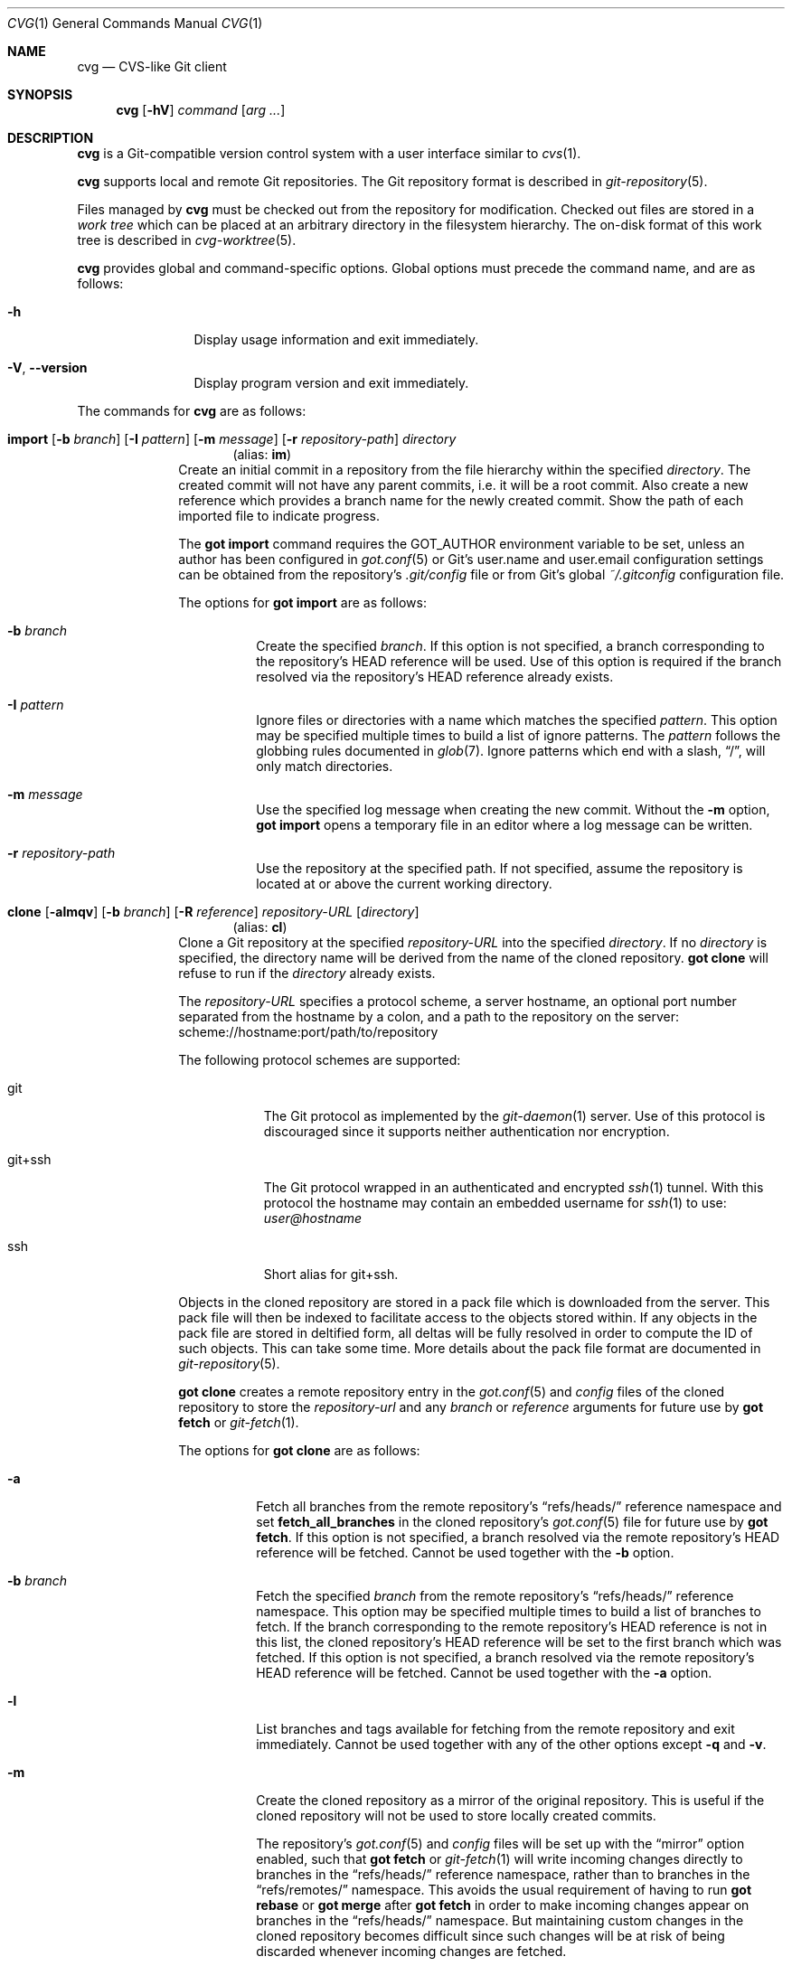 .\"
.\" Copyright (c) 2017 Martin Pieuchot
.\" Copyright (c) 2018, 2019, 2020 Stefan Sperling
.\"
.\" Permission to use, copy, modify, and distribute this software for any
.\" purpose with or without fee is hereby granted, provided that the above
.\" copyright notice and this permission notice appear in all copies.
.\"
.\" THE SOFTWARE IS PROVIDED "AS IS" AND THE AUTHOR DISCLAIMS ALL WARRANTIES
.\" WITH REGARD TO THIS SOFTWARE INCLUDING ALL IMPLIED WARRANTIES OF
.\" MERCHANTABILITY AND FITNESS. IN NO EVENT SHALL THE AUTHOR BE LIABLE FOR
.\" ANY SPECIAL, DIRECT, INDIRECT, OR CONSEQUENTIAL DAMAGES OR ANY DAMAGES
.\" WHATSOEVER RESULTING FROM LOSS OF USE, DATA OR PROFITS, WHETHER IN AN
.\" ACTION OF CONTRACT, NEGLIGENCE OR OTHER TORTIOUS ACTION, ARISING OUT OF
.\" OR IN CONNECTION WITH THE USE OR PERFORMANCE OF THIS SOFTWARE.
.\"
.Dd $Mdocdate$
.Dt CVG 1
.Os
.Sh NAME
.Nm cvg
.Nd CVS-like Git client
.Sh SYNOPSIS
.Nm
.Op Fl hV
.Ar command
.Op Ar arg ...
.Sh DESCRIPTION
.Nm
is a Git-compatible version control system with a user interface
similar to
.Xr cvs 1 .
.Pp
.Nm
supports local and remote Git repositories.
The Git repository format is described in
.Xr git-repository 5 .
.Pp
Files managed by
.Nm
must be checked out from the repository for modification.
Checked out files are stored in a
.Em work tree
which can be placed at an arbitrary directory in the filesystem hierarchy.
The on-disk format of this work tree is described in
.Xr cvg-worktree 5 .
.Pp
.Nm
provides global and command-specific options.
Global options must precede the command name, and are as follows:
.Bl -tag -width tenletters
.It Fl h
Display usage information and exit immediately.
.It Fl V , -version
Display program version and exit immediately.
.El
.Pp
The commands for
.Nm
are as follows:
.Bl -tag -width checkout
.Tg im
.It Xo
.Cm import
.Op Fl b Ar branch
.Op Fl I Ar pattern
.Op Fl m Ar message
.Op Fl r Ar repository-path
.Ar directory
.Xc
.Dl Pq alias: Cm im
Create an initial commit in a repository from the file hierarchy
within the specified
.Ar directory .
The created commit will not have any parent commits, i.e. it will be a
root commit.
Also create a new reference which provides a branch name for the newly
created commit.
Show the path of each imported file to indicate progress.
.Pp
The
.Cm got import
command requires the
.Ev GOT_AUTHOR
environment variable to be set,
unless an author has been configured in
.Xr got.conf 5
or Git's
.Dv user.name
and
.Dv user.email
configuration settings can be obtained from the repository's
.Pa .git/config
file or from Git's global
.Pa ~/.gitconfig
configuration file.
.Pp
The options for
.Cm got import
are as follows:
.Bl -tag -width Ds
.It Fl b Ar branch
Create the specified
.Ar branch .
If this option is not specified, a branch corresponding to the repository's
HEAD reference will be used.
Use of this option is required if the branch resolved via the repository's
HEAD reference already exists.
.It Fl I Ar pattern
Ignore files or directories with a name which matches the specified
.Ar pattern .
This option may be specified multiple times to build a list of ignore patterns.
The
.Ar pattern
follows the globbing rules documented in
.Xr glob 7 .
Ignore patterns which end with a slash,
.Dq / ,
will only match directories.
.It Fl m Ar message
Use the specified log message when creating the new commit.
Without the
.Fl m
option,
.Cm got import
opens a temporary file in an editor where a log message can be written.
.It Fl r Ar repository-path
Use the repository at the specified path.
If not specified, assume the repository is located at or above the current
working directory.
.El
.Tg cl
.It Xo
.Cm clone
.Op Fl almqv
.Op Fl b Ar branch
.Op Fl R Ar reference
.Ar repository-URL
.Op Ar directory
.Xc
.Dl Pq alias: Cm cl
Clone a Git repository at the specified
.Ar repository-URL
into the specified
.Ar directory .
If no
.Ar directory
is specified, the directory name will be derived from the name of the
cloned repository.
.Cm got clone
will refuse to run if the
.Ar directory
already exists.
.Pp
The
.Ar repository-URL
specifies a protocol scheme, a server hostname, an optional port number
separated from the hostname by a colon, and a path to the repository on
the server:
.Lk scheme://hostname:port/path/to/repository
.Pp
The following protocol schemes are supported:
.Bl -tag -width git+ssh
.It git
The Git protocol as implemented by the
.Xr git-daemon 1
server.
Use of this protocol is discouraged since it supports neither authentication
nor encryption.
.It git+ssh
The Git protocol wrapped in an authenticated and encrypted
.Xr ssh 1
tunnel.
With this protocol the hostname may contain an embedded username for
.Xr ssh 1
to use:
.Mt user@hostname
.It ssh
Short alias for git+ssh.
.El
.Pp
Objects in the cloned repository are stored in a pack file which is downloaded
from the server.
This pack file will then be indexed to facilitate access to the objects stored
within.
If any objects in the pack file are stored in deltified form, all deltas will
be fully resolved in order to compute the ID of such objects.
This can take some time.
More details about the pack file format are documented in
.Xr git-repository 5 .
.Pp
.Cm got clone
creates a remote repository entry in the
.Xr got.conf 5
and
.Pa config
files of the cloned repository to store the
.Ar repository-url
and any
.Ar branch
or
.Ar reference
arguments for future use by
.Cm got fetch
or
.Xr git-fetch 1 .
.Pp
The options for
.Cm got clone
are as follows:
.Bl -tag -width Ds
.It Fl a
Fetch all branches from the remote repository's
.Dq refs/heads/
reference namespace and set
.Cm fetch_all_branches
in the cloned repository's
.Xr got.conf 5
file for future use by
.Cm got fetch .
If this option is not specified, a branch resolved via the remote
repository's HEAD reference will be fetched.
Cannot be used together with the
.Fl b
option.
.It Fl b Ar branch
Fetch the specified
.Ar branch
from the remote repository's
.Dq refs/heads/
reference namespace.
This option may be specified multiple times to build a list of branches
to fetch.
If the branch corresponding to the remote repository's HEAD reference is not
in this list, the cloned repository's HEAD reference will be set to the first
branch which was fetched.
If this option is not specified, a branch resolved via the remote
repository's HEAD reference will be fetched.
Cannot be used together with the
.Fl a
option.
.It Fl l
List branches and tags available for fetching from the remote repository
and exit immediately.
Cannot be used together with any of the other options except
.Fl q
and
.Fl v .
.It Fl m
Create the cloned repository as a mirror of the original repository.
This is useful if the cloned repository will not be used to store
locally created commits.
.Pp
The repository's
.Xr got.conf 5
and
.Pa config
files will be set up with the
.Dq mirror
option enabled, such that
.Cm got fetch
or
.Xr git-fetch 1
will write incoming changes directly to branches in the
.Dq refs/heads/
reference namespace, rather than to branches in the
.Dq refs/remotes/
namespace.
This avoids the usual requirement of having to run
.Cm got rebase
or
.Cm got merge
after
.Cm got fetch
in order to make incoming changes appear on branches in the
.Dq refs/heads/
namespace.
But maintaining custom changes in the cloned repository becomes difficult
since such changes will be at risk of being discarded whenever incoming
changes are fetched.
.It Fl q
Suppress progress reporting output.
The same option will be passed to
.Xr ssh 1
if applicable.
.It Fl R Ar reference
In addition to the branches and tags that will be fetched, fetch an arbitrary
.Ar reference
from the remote repository's
.Dq refs/
namespace.
This option may be specified multiple times to build a list of additional
references to fetch.
The specified
.Ar reference
may either be a path to a specific reference, or a reference namespace
which will cause all references in this namespace to be fetched.
.Pp
Each reference will be mapped into the cloned repository's
.Dq refs/remotes/
namespace, unless the
.Fl m
option is used to mirror references directly into the cloned repository's
.Dq refs/
namespace.
.Pp
.Cm got clone
will refuse to fetch references from the remote repository's
.Dq refs/remotes/
or
.Dq refs/got/
namespace.
.It Fl v
Verbose mode.
Causes
.Cm got clone
to print debugging messages to standard error output.
This option will be passed to
.Xr ssh 1
if applicable.
Multiple -v options increase the verbosity.
The maximum is 3.
.El
.Tg co
.It Xo
.Cm checkout
.Op Fl Eq
.Op Fl b Ar branch
.Op Fl c Ar commit
.Op Fl p Ar path-prefix
.Ar repository-path
.Op Ar work-tree-path
.Xc
.Dl Pq alias: Cm co
Copy files from a repository into a new work tree.
Show the status of each affected file, using the following status codes:
.Bl -column YXZ description
.It A Ta new file was added
.It E Ta file already exists in work tree's meta-data
.El
.Pp
If the
.Ar work tree path
is not specified, either use the last component of
.Ar repository path ,
or if a
.Ar path prefix
was specified use the last component of
.Ar path prefix .
.Pp
The options for
.Cm got checkout
are as follows:
.Bl -tag -width Ds
.It Fl b Ar branch
Check out files from a commit on the specified
.Ar branch .
If this option is not specified, a branch resolved via the repository's HEAD
reference will be used.
.It Fl c Ar commit
Check out files from the specified
.Ar commit
on the selected branch.
The expected argument is a commit ID SHA1 hash or an existing reference
or tag name which will be resolved to a commit ID.
An abbreviated hash argument will be expanded to a full SHA1 hash
automatically, provided the abbreviation is unique.
If this option is not specified, the most recent commit on the selected
branch will be used.
.Pp
If the specified
.Ar commit
is not contained in the selected branch, a different branch which contains
this commit must be specified with the
.Fl b
option.
If no such branch is known, a new branch must be created for this
commit with
.Cm got branch
before
.Cm got checkout
can be used.
Checking out work trees with an unknown branch is intentionally not supported.
.It Fl E
Proceed with the checkout operation even if the directory at
.Ar work-tree-path
is not empty.
Existing files will be left intact.
.It Fl p Ar path-prefix
Restrict the work tree to a subset of the repository's tree hierarchy.
Only files beneath the specified
.Ar path-prefix
will be checked out.
.It Fl q
Silence progress output.
.El
.Tg up
.It Xo
.Cm update
.Op Fl q
.Op Fl b Ar branch
.Op Fl c Ar commit
.Op Ar path ...
.Xc
.Dl Pq alias: Cm up
Update an existing work tree to a different
.Ar commit .
Change existing files in the work tree as necessary to match file contents
of this commit.
Preserve any local changes in the work tree and merge them with the
incoming changes.
.Pp
Files which already contain merge conflicts will not be updated to avoid
further complications.
Such files will be updated when
.Cm got update
is run again after merge conflicts have been resolved.
If the conflicting changes are no longer needed, affected files can be
reverted with
.Cm got revert
before running
.Cm got update
again.
.Pp
Show the status of each affected file, using the following status codes:
.Bl -column YXZ description
.It U Ta file was updated and contained no local changes
.It G Ta file was updated and local changes were merged cleanly
.It C Ta file was updated and conflicts occurred during merge
.It D Ta file was deleted
.It d Ta file's deletion was prevented by local modifications
.It A Ta new file was added
.It \(a~ Ta versioned file is obstructed by a non-regular file
.It ! Ta a missing versioned file was restored
.It # Ta file was not updated because it contains merge conflicts
.It ? Ta changes destined for an unversioned file were not merged
.El
.Pp
If no
.Ar path
is specified, update the entire work tree.
Otherwise, restrict the update operation to files at or within the
specified paths.
Each path is required to exist in the update operation's target commit.
Files in the work tree outside specified paths will remain unchanged and
will retain their previously recorded base commit.
Some
.Nm
commands may refuse to run while the work tree contains files from
multiple base commits.
The base commit of such a work tree can be made consistent by running
.Cm got update
across the entire work tree.
Specifying a
.Ar path
is incompatible with the
.Fl b
option.
.Pp
.Cm got update
cannot update paths with staged changes.
If changes have been staged with
.Cm got stage ,
these changes must first be committed with
.Cm got commit
or unstaged with
.Cm got unstage .
.Pp
The options for
.Cm got update
are as follows:
.Bl -tag -width Ds
.It Fl b Ar branch
Switch the work tree's branch reference to the specified
.Ar branch
before updating the work tree.
This option requires that all paths in the work tree are updated.
.Pp
As usual, any local changes in the work tree will be preserved.
This can be useful when switching to a newly created branch in order
to commit existing local changes to this branch.
.Pp
Any local changes must be dealt with separately in order to obtain a
work tree with pristine file contents corresponding exactly to the specified
.Ar branch .
Such changes could first be committed to a different branch with
.Cm got commit ,
or could be discarded with
.Cm got revert .
.It Fl c Ar commit
Update the work tree to the specified
.Ar commit .
The expected argument is a commit ID SHA1 hash or an existing reference
or tag name which will be resolved to a commit ID.
An abbreviated hash argument will be expanded to a full SHA1 hash
automatically, provided the abbreviation is unique.
If this option is not specified, the most recent commit on the work tree's
branch will be used.
.It Fl q
Silence progress output.
.El
.Tg st
.It Xo
.Cm status
.Op Fl I
.Op Fl S Ar status-codes
.Op Fl s Ar status-codes
.Op Ar path ...
.Xc
.Dl Pq alias: Cm st
Show the current modification status of files in a work tree,
using the following status codes:
.Bl -column YXZ description
.It M Ta modified file
.It A Ta file scheduled for addition in next commit
.It D Ta file scheduled for deletion in next commit
.It C Ta modified or added file which contains merge conflicts
.It ! Ta versioned file was expected on disk but is missing
.It \(a~ Ta versioned file is obstructed by a non-regular file
.It ? Ta unversioned item not tracked by
.Nm
.It m Ta modified file modes (executable bit only)
.It N Ta non-existent
.Ar path
specified on the command line
.El
.Pp
If no
.Ar path
is specified, show modifications in the entire work tree.
Otherwise, show modifications at or within the specified paths.
.Pp
If changes have been staged with
.Cm got stage ,
staged changes are shown in the second output column, using the following
status codes:
.Bl -column YXZ description
.It M Ta file modification is staged
.It A Ta file addition is staged
.It D Ta file deletion is staged
.El
.Pp
Changes created on top of staged changes are indicated in the first column:
.Bl -column YXZ description
.It MM Ta file was modified after earlier changes have been staged
.It MA Ta file was modified after having been staged for addition
.El
.Pp
The options for
.Cm got status
are as follows:
.Bl -tag -width Ds
.It Fl I
Show unversioned files even if they match an ignore pattern.
.It Fl S Ar status-codes
Suppress the output of files with a modification status matching any of the
single-character status codes contained in the
.Ar status-codes
argument.
Any combination of codes from the above list of possible status codes
may be specified.
For staged files, status codes displayed in either column will be matched.
Cannot be used together with the
.Fl s
option.
.It Fl s Ar status-codes
Only show files with a modification status matching any of the
single-character status codes contained in the
.Ar status-codes
argument.
Any combination of codes from the above list of possible status codes
may be specified.
For staged files, status codes displayed in either column will be matched.
Cannot be used together with the
.Fl S
option.
.El
.Pp
For compatibility with
.Xr cvs 1
and
.Xr git 1 ,
.Cm got status
reads
.Xr glob 7
patterns from
.Pa .cvsignore
and
.Pa .gitignore
files in each traversed directory and will not display unversioned files
which match these patterns.
Ignore patterns which end with a slash,
.Dq / ,
will only match directories.
As an extension to
.Xr glob 7
matching rules,
.Cm got status
supports consecutive asterisks,
.Dq ** ,
which will match an arbitrary amount of directories.
Unlike
.Xr cvs 1 ,
.Cm got status
only supports a single ignore pattern per line.
Unlike
.Xr git 1 ,
.Cm got status
does not support negated ignore patterns prefixed with
.Dq \&! ,
and gives no special significance to the location of path component separators,
.Dq / ,
in a pattern.
.It Xo
.Cm log
.Op Fl bdPpRs
.Op Fl C Ar number
.Op Fl c Ar commit
.Op Fl l Ar N
.Op Fl r Ar repository-path
.Op Fl S Ar search-pattern
.Op Fl x Ar commit
.Op Ar path
.Xc
Display history of a repository.
If a
.Ar path
is specified, show only commits which modified this path.
If invoked in a work tree, the
.Ar path
is interpreted relative to the current working directory,
and the work tree's path prefix is implicitly prepended.
Otherwise, the path is interpreted relative to the repository root.
.Pp
The options for
.Cm got log
are as follows:
.Bl -tag -width Ds
.It Fl b
Display individual commits which were merged into the current branch
from other branches.
By default,
.Cm got log
shows the linear history of the current branch only.
.It Fl C Ar number
Set the number of context lines shown in diffs with
.Fl p .
By default, 3 lines of context are shown.
.It Fl c Ar commit
Start traversing history at the specified
.Ar commit .
The expected argument is a commit ID SHA1 hash or an existing reference
or tag name which will be resolved to a commit ID.
An abbreviated hash argument will be expanded to a full SHA1 hash
automatically, provided the abbreviation is unique.
If this option is not specified, default to the work tree's current branch
if invoked in a work tree, or to the repository's HEAD reference.
.It Fl d
Display diffstat of changes introduced in each commit.
Cannot be used with the
.Fl s
option.
.It Fl l Ar N
Limit history traversal to a given number of commits.
If this option is not specified, a default limit value of zero is used,
which is treated as an unbounded limit.
The
.Ev GOT_LOG_DEFAULT_LIMIT
environment variable may be set to change this default value.
.It Fl P
Display the list of file paths changed in each commit, using the following
status codes:
.Bl -column YXZ description
.It M Ta modified file
.It D Ta file was deleted
.It A Ta new file was added
.It m Ta modified file modes (executable bit only)
.El
.Pp
Cannot be used with the
.Fl s
option.
.It Fl p
Display the patch of modifications made in each commit.
If a
.Ar path
is specified, only show the patch of modifications at or within this path.
Cannot be used with the
.Fl s
option.
.It Fl R
Determine a set of commits to display as usual, but display these commits
in reverse order.
.It Fl r Ar repository-path
Use the repository at the specified path.
If not specified, assume the repository is located at or above the current
working directory.
If this directory is a
.Nm
work tree, use the repository path associated with this work tree.
.It Fl S Ar search-pattern
If specified, show only commits with a log message, author name,
committer name, or ID SHA1 hash matched by the extended regular
expression
.Ar search-pattern .
Lines in committed patches will be matched if
.Fl p
is specified.
File paths changed by a commit will be matched if
.Fl P
is specified.
Regular expression syntax is documented in
.Xr re_format 7 .
.It Fl s
Display a short one-line summary of each commit, instead of the default
history format.
Cannot be used together with the
.Fl p
or
.Fl P
option.
.It Fl x Ar commit
Stop traversing commit history immediately after the specified
.Ar commit
has been traversed.
This option has no effect if the specified
.Ar commit
is never traversed.
.El
.Tg di
.It Xo
.Cm diff
.Op Fl adPsw
.Op Fl C Ar number
.Op Fl c Ar commit
.Op Fl r Ar repository-path
.Op Ar object1 Ar object2 | Ar path ...
.Xc
.Dl Pq alias: Cm di
When invoked within a work tree without any arguments, display all
local changes in the work tree.
If one or more
.Ar path
arguments are specified, only show changes within the specified paths.
.Pp
If two arguments are provided, treat each argument as a reference, a tag
name, or an object ID SHA1 hash, and display differences between the
corresponding objects.
Both objects must be of the same type (blobs, trees, or commits).
An abbreviated hash argument will be expanded to a full SHA1 hash
automatically, provided the abbreviation is unique.
If none of these interpretations produce a valid result or if the
.Fl P
option is used,
and if
.Cm got diff
is running in a work tree, attempt to interpret the two arguments as paths.
.Pp
The options for
.Cm got diff
are as follows:
.Bl -tag -width Ds
.It Fl a
Treat file contents as ASCII text even if binary data is detected.
.It Fl C Ar number
Set the number of context lines shown in the diff.
By default, 3 lines of context are shown.
.It Fl c Ar commit
Show differences between commits in the repository.
This option may be used up to two times.
When used only once, show differences between the specified
.Ar commit
and its first parent commit.
When used twice, show differences between the two specified commits.
.Pp
The expected argument is a commit ID SHA1 hash or an existing reference
or tag name which will be resolved to a commit ID.
An abbreviated hash argument will be expanded to a full SHA1 hash
automatically, provided the abbreviation is unique.
.Pp
If the
.Fl c
option is used, all non-option arguments will be interpreted as paths.
If one or more such
.Ar path
arguments are provided, only show differences for the specified paths.
.Pp
Cannot be used together with the
.Fl P
option.
.It Fl d
Display diffstat of changes before the actual diff by annotating each file path
or blob hash being diffed with the total number of lines added and removed.
A summary line will display the total number of changes across all files.
.It Fl P
Interpret all arguments as paths only.
This option can be used to resolve ambiguity in cases where paths
look like tag names, reference names, or object IDs.
This option is only valid when
.Cm got diff
is invoked in a work tree.
.It Fl r Ar repository-path
Use the repository at the specified path.
If not specified, assume the repository is located at or above the current
working directory.
If this directory is a
.Nm
work tree, use the repository path associated with this work tree.
.It Fl s
Show changes staged with
.Cm got stage
instead of showing local changes in the work tree.
This option is only valid when
.Cm got diff
is invoked in a work tree.
.It Fl w
Ignore whitespace-only changes.
.El
.Tg bl
.It Xo
.Cm blame
.Op Fl c Ar commit
.Op Fl r Ar repository-path
.Ar path
.Xc
.Dl Pq alias: Cm bl
Display line-by-line history of a file at the specified path.
.Pp
The options for
.Cm got blame
are as follows:
.Bl -tag -width Ds
.It Fl c Ar commit
Start traversing history at the specified
.Ar commit .
The expected argument is a commit ID SHA1 hash or an existing reference
or tag name which will be resolved to a commit ID.
An abbreviated hash argument will be expanded to a full SHA1 hash
automatically, provided the abbreviation is unique.
.It Fl r Ar repository-path
Use the repository at the specified path.
If not specified, assume the repository is located at or above the current
working directory.
If this directory is a
.Nm
work tree, use the repository path associated with this work tree.
.El
.Tg tr
.It Xo
.Cm tree
.Op Fl iR
.Op Fl c Ar commit
.Op Fl r Ar repository-path
.Op Ar path
.Xc
.Dl Pq alias: Cm tr
Display a listing of files and directories at the specified
directory path in the repository.
Entries shown in this listing may carry one of the following trailing
annotations:
.Bl -column YXZ description
.It @ Ta entry is a symbolic link
.It / Ta entry is a directory
.It * Ta entry is an executable file
.It $ Ta entry is a Git submodule
.El
.Pp
Symbolic link entries are also annotated with the target path of the link.
.Pp
If no
.Ar path
is specified, list the repository path corresponding to the current
directory of the work tree, or the root directory of the repository
if there is no work tree.
.Pp
The options for
.Cm got tree
are as follows:
.Bl -tag -width Ds
.It Fl c Ar commit
List files and directories as they appear in the specified
.Ar commit .
The expected argument is a commit ID SHA1 hash or an existing reference
or tag name which will be resolved to a commit ID.
An abbreviated hash argument will be expanded to a full SHA1 hash
automatically, provided the abbreviation is unique.
.It Fl i
Show object IDs of files (blob objects) and directories (tree objects).
.It Fl R
Recurse into sub-directories in the repository.
.It Fl r Ar repository-path
Use the repository at the specified path.
If not specified, assume the repository is located at or above the current
working directory.
If this directory is a
.Nm
work tree, use the repository path associated with this work tree.
.El
.Tg rm
.It Xo
.Cm remove
.Op Fl fkR
.Op Fl s Ar status-codes
.Ar path ...
.Xc
.Dl Pq alias: Cm rm
Remove versioned files from a work tree and schedule them for deletion
from the repository in the next commit.
.Pp
The options for
.Cm got remove
are as follows:
.Bl -tag -width Ds
.It Fl f
Perform the operation even if a file contains local modifications,
and do not raise an error if a specified
.Ar path
does not exist on disk.
.It Fl k
Keep affected files on disk.
.It Fl R
Permit recursion into directories.
If this option is not specified,
.Cm got remove
will refuse to run if a specified
.Ar path
is a directory.
.It Fl s Ar status-codes
Only delete files with a modification status matching one of the
single-character status codes contained in the
.Ar status-codes
argument.
The following status codes may be specified:
.Bl -column YXZ description
.It M Ta modified file (this implies the
.Fl f
option)
.It ! Ta versioned file expected on disk but missing
.El
.El
.Tg pa
.It Xo
.Cm patch
.Op Fl nR
.Op Fl c Ar commit
.Op Fl p Ar strip-count
.Op Ar patchfile
.Xc
.Dl Pq alias: Cm pa
Apply changes from
.Ar patchfile
to files in a work tree.
Files added or removed by a patch will be scheduled for addition or removal in
the work tree.
.Pp
The patch must be in the unified diff format as produced by
.Cm got diff ,
.Xr git-diff 1 ,
or by
.Xr diff 1
and
.Xr cvs 1
diff when invoked with their
.Fl u
options.
If no
.Ar patchfile
argument is provided, read unified diff data from standard input instead.
.Pp
If the
.Ar patchfile
contains multiple patches, then attempt to apply each of them in sequence.
.Pp
Show the status of each affected file, using the following status codes:
.Bl -column XYZ description
.It M Ta file was modified
.It G Ta file was merged using a merge-base found in the repository
.It C Ta file was merged and conflicts occurred during merge
.It D Ta file was deleted
.It A Ta file was added
.It # Ta failed to patch the file
.El
.Pp
If a change does not match at its exact line number, attempt to
apply it somewhere else in the file if a good spot can be found.
Otherwise, the patch will fail to apply.
.Pp
.Nm
.Cm patch
will refuse to apply a patch if certain preconditions are not met.
Files to be deleted must already be under version control, and must
not have been scheduled for deletion already.
Files to be added must not yet be under version control and must not
already be present on disk.
Files to be modified must already be under version control and may not
contain conflict markers.
.Pp
If an error occurs, the
.Cm patch
operation will be aborted.
Any changes made to the work tree up to this point will be left behind.
Such changes can be viewed with
.Cm got diff
and can be reverted with
.Cm got revert
if needed.
.Pp
The options for
.Cm got patch
are as follows:
.Bl -tag -width Ds
.It Fl c Ar commit
Attempt to locate files within the specified
.Ar commit
for use as a merge-base for 3-way merges.
Ideally, the specified
.Ar commit
should contain versions of files which the changes contained in the
.Ar patchfile
were based on.
Files will be located by path, relative to the repository root.
If the
.Fl p
option is used then leading path components will be stripped
before paths are looked up in the repository.
.Pp
If the
.Fl c
option is not used then
.Cm got patch
will attempt to locate merge-bases via object IDs found in
.Ar patchfile
meta-data, such as produced by
.Cm got diff
or
.Xr git-diff 1 .
Use of the
.Fl c
option is only recommended in the absence of such meta-data.
.Pp
In case no merge-base is available for a file, changes will be applied
without doing a 3-way merge.
Changes which do not apply cleanly may then be rejected entirely, rather
than producing merge conflicts in the patched target file.
.It Fl n
Do not make any modifications to the work tree.
This can be used to check whether a patch would apply without issues.
If the
.Ar patchfile
contains diffs that affect the same file multiple times, the results
displayed may be incorrect.
.It Fl p Ar strip-count
Specify the number of leading path components to strip from paths
parsed from
.Ar patchfile .
If the
.Fl p
option is not used,
.Sq a/
and
.Sq b/
path prefixes generated by
.Xr git-diff 1
will be recognized and stripped automatically.
.It Fl R
Reverse the patch before applying it.
.El
.Tg rv
.It Xo
.Cm revert
.Op Fl pR
.Op Fl F Ar response-script
.Ar path ...
.Xc
.Dl Pq alias: Cm rv
Revert any local changes in files at the specified paths in a work tree.
File contents will be overwritten with those contained in the
work tree's base commit.
There is no way to bring discarded changes back after
.Cm got revert !
.Pp
If a file was added with
.Cm got add ,
it will become an unversioned file again.
If a file was deleted with
.Cm got remove ,
it will be restored.
.Pp
The options for
.Cm got revert
are as follows:
.Bl -tag -width Ds
.It Fl F Ar response-script
With the
.Fl p
option, read
.Dq y ,
.Dq n ,
and
.Dq q
responses line-by-line from the specified
.Ar response-script
file instead of prompting interactively.
.It Fl p
Instead of reverting all changes in files, interactively select or reject
changes to revert based on
.Dq y
(revert change),
.Dq n
(keep change), and
.Dq q
(quit reverting this file) responses.
If a file is in modified status, individual patches derived from the
modified file content can be reverted.
Files in added or deleted status may only be reverted in their entirety.
.It Fl R
Permit recursion into directories.
If this option is not specified,
.Cm got revert
will refuse to run if a specified
.Ar path
is a directory.
.El
.Tg ci
.It Xo
.Cm commit
.Op Fl CNnS
.Op Fl A Ar author
.Op Fl F Ar path
.Op Fl m Ar message
.Op Ar path ...
.Xc
.Dl Pq alias: Cm ci
Create a new commit in the repository from changes in a work tree
and use this commit as the new base commit for the work tree.
If no
.Ar path
is specified, commit all changes in the work tree.
Otherwise, commit changes at or within the specified paths.
.Pp
If changes have been explicitly staged for commit with
.Cm got stage ,
only commit staged changes and reject any specified paths which
have not been staged.
.Pp
.Cm got commit
opens a temporary file in an editor where a log message can be written
unless the
.Fl m
option is used
or the
.Fl F
and
.Fl N
options are used together.
.Pp
Show the status of each affected file, using the following status codes:
.Bl -column YXZ description
.It M Ta modified file
.It D Ta file was deleted
.It A Ta new file was added
.It m Ta modified file modes (executable bit only)
.El
.Pp
Files which are not part of the new commit will retain their previously
recorded base commit.
Some
.Nm
commands may refuse to run while the work tree contains files from
multiple base commits.
The base commit of such a work tree can be made consistent by running
.Cm got update
across the entire work tree.
.Pp
The
.Cm got commit
command requires the
.Ev GOT_AUTHOR
environment variable to be set,
unless an author has been configured in
.Xr got.conf 5
or Git's
.Dv user.name
and
.Dv user.email
configuration settings can be
obtained from the repository's
.Pa .git/config
file or from Git's global
.Pa ~/.gitconfig
configuration file.
.Pp
The options for
.Cm got commit
are as follows:
.Bl -tag -width Ds
.It Fl A Ar author
Set author information in the newly created commit to
.Ar author .
This is useful when committing changes on behalf of someone else.
The
.Ar author
argument must use the same format as the
.Ev GOT_AUTHOR
environment variable.
.Pp
In addition to storing author information, the newly created commit
object will retain
.Dq committer
information which is obtained, as usual, from the
.Ev GOT_AUTHOR
environment variable, or
.Xr got.conf 5 ,
or Git configuration settings.
.It Fl C
Allow committing files in conflicted status.
.Pp
Committing files with conflict markers should generally be avoided.
Cases where conflict markers must be stored in the repository for
some legitimate reason should be very rare.
There are usually ways to avoid storing conflict markers verbatim by
applying appropriate programming tricks.
.It Fl F Ar path
Use the prepared log message stored in the file found at
.Ar path
when creating the new commit.
.Cm got commit
opens a temporary file in an editor where the prepared log message can be
reviewed and edited further if needed.
Cannot be used together with the
.Fl m
option.
.It Fl m Ar message
Use the specified log message when creating the new commit.
Cannot be used together with the
.Fl F
option.
.It Fl N
This option prevents
.Cm got commit
from opening the commit message in an editor.
It has no effect unless it is used together with the
.Fl F
option and is intended for non-interactive use such as scripting.
.It Fl n
This option prevents
.Cm got commit
from generating a diff of the to-be-committed changes in a temporary file
which can be viewed while editing a commit message.
.It Fl S
Allow the addition of symbolic links which point outside of the path space
that is under version control.
By default,
.Cm got commit
will reject such symbolic links due to safety concerns.
As a precaution,
.Nm
may decide to represent such a symbolic link as a regular file which contains
the link's target path, rather than creating an actual symbolic link which
points outside of the work tree.
Use of this option is discouraged because external mechanisms such as
.Dq make obj
are better suited for managing symbolic links to paths not under
version control.
.El
.Pp
.Cm got commit
will refuse to run if certain preconditions are not met.
If the work tree's current branch is not in the
.Dq refs/heads/
reference namespace, new commits may not be created on this branch.
Local changes may only be committed if they are based on file content
found in the most recent commit on the work tree's branch.
If a path is found to be out of date,
.Cm got update
must be used first in order to merge local changes with changes made
in the repository.
.Tg cy
.It Xo
.Cm cherrypick
.Op Fl lX
.Op Ar commit
.Xc
.Dl Pq alias: Cm cy
Merge changes from a single
.Ar commit
into the work tree.
The specified
.Ar commit
should be on a different branch than the work tree's base commit.
The expected argument is a reference or a commit ID SHA1 hash.
An abbreviated hash argument will be expanded to a full SHA1 hash
automatically, provided the abbreviation is unique.
.Pp
Show the status of each affected file, using the following status codes:
.Bl -column YXZ description
.It G Ta file was merged
.It C Ta file was merged and conflicts occurred during merge
.It ! Ta changes destined for a missing file were not merged
.It D Ta file was deleted
.It d Ta file's deletion was prevented by local modifications
.It A Ta new file was added
.It \(a~ Ta changes destined for a non-regular file were not merged
.It ? Ta changes destined for an unversioned file were not merged
.El
.Pp
The merged changes will appear as local changes in the work tree, which
may be viewed with
.Cm got diff ,
amended manually or with further
.Cm got cherrypick
commands,
committed with
.Cm got commit .
.Pp
If invoked in a work tree where no
.Cm rebase ,
.Cm histedit ,
or
.Cm merge
operation is taking place,
.Cm got cherrypick
creates a record of commits which have been merged into the work tree.
When a file changed by
.Cm got cherrypick
is committed with
.Cm got commit ,
the log messages of relevant merged commits will then appear in the editor,
where the messages should be further adjusted to convey the reasons for
cherrypicking the changes.
Upon exiting the editor, if the time stamp of the log message file
is unchanged or the log message is empty,
.Cm got commit
will fail with an unmodified or empty log message error.
.Pp
If all the changes in all files touched by a given commit are discarded,
e.g. with
.Cm got revert ,
this commit's log message record will also disappear.
.Pp
.Cm got cherrypick
will refuse to run if certain preconditions are not met.
If the work tree contains multiple base commits, it must first be updated
to a single base commit with
.Cm got update .
If any relevant files already contain merge conflicts, these
conflicts must be resolved first.
.Pp
The options for
.Nm
.Cm cherrypick
are as follows:
.Bl -tag -width Ds
.It Fl l
Display a list of commit log messages recorded by cherrypick operations,
represented by references in the
.Dq refs/got/worktree
reference namespace.
If a
.Ar commit
is specified, only show the log message of the specified commit.
.Pp
If invoked in a work tree, only log messages recorded by cherrypick operations
in the current work tree will be displayed.
Otherwise, all commit log messages will be displayed irrespective of the
work tree in which they were created.
This option cannot be used with
.Fl X .
.It Fl X
Delete log messages created by previous cherrypick operations, represented by
references in the
.Dq refs/got/worktree
reference namespace.
If a
.Ar commit
is specified, only delete the log message of the specified commit.
.Pp
If invoked in a work tree, only log messages recorded by cherrypick operations
in the current work tree will be deleted.
Otherwise, all commit log messages will be deleted irrespective of the
work tree in which they were created.
This option cannot be used with
.Fl l .
.El
.Pp
.Tg bo
.It Xo
.Cm backout
.Op Fl lX
.Op Ar commit
.Xc
.Dl Pq alias: Cm bo
Reverse-merge changes from a single
.Ar commit
into the work tree.
The specified
.Ar commit
should be on the same branch as the work tree's base commit.
The expected argument is a reference or a commit ID SHA1 hash.
An abbreviated hash argument will be expanded to a full SHA1 hash
automatically, provided the abbreviation is unique.
.Pp
Show the status of each affected file, using the following status codes:
.Bl -column YXZ description
.It G Ta file was merged
.It C Ta file was merged and conflicts occurred during merge
.It ! Ta changes destined for a missing file were not merged
.It D Ta file was deleted
.It d Ta file's deletion was prevented by local modifications
.It A Ta new file was added
.It \(a~ Ta changes destined for a non-regular file were not merged
.It ? Ta changes destined for an unversioned file were not merged
.El
.Pp
The reverse-merged changes will appear as local changes in the work tree,
which may be viewed with
.Cm got diff ,
amended manually or with further
.Cm got backout
commands,
committed with
.Cm got commit .
.Pp
If invoked in a work tree where no
.Cm rebase ,
.Cm histedit ,
or
.Cm merge
operation is taking place,
.Cm got backout
creates a record of commits which have been reverse-merged into the work tree.
When a file changed by
.Cm got backout
is committed with
.Cm got commit ,
the log messages of relevant reverse-merged commits will then appear in
the editor, where the messages should be further adjusted to convey the
reasons for backing out the changes.
Upon exiting the editor, if the time stamp of the log message file
is unchanged or the log message is empty,
.Cm got commit
will fail with an unmodified or empty log message error.
.Pp
If all the changes in all files touched by a given commit are discarded,
e.g. with
.Cm got revert ,
this commit's log message record will also disappear.
.Pp
.Cm got backout
will refuse to run if certain preconditions are not met.
If the work tree contains multiple base commits, it must first be updated
to a single base commit with
.Cm got update .
If any relevant files already contain merge conflicts, these
conflicts must be resolved first.
.Pp
The options for
.Nm
.Cm backout
are as follows:
.Bl -tag -width Ds
.It Fl l
Display a list of commit log messages recorded by backout operations,
represented by references in the
.Dq refs/got/worktree
reference namespace.
If a
.Ar commit
is specified, only show the log message of the specified commit.
.Pp
If invoked in a work tree, only log messages recorded by backout operations
in the current work tree will be displayed.
Otherwise, all commit log messages will be displayed irrespective of the
work tree in which they were created.
This option cannot be used with
.Fl X .
.It Fl X
Delete log messages created by previous backout operations, represented by
references in the
.Dq refs/got/worktree
reference namespace.
If a
.Ar commit
is specified, only delete the log message of the specified commit.
.Pp
If invoked in a work tree, only log messages recorded by backout operations
in the current work tree will be deleted.
Otherwise, all commit log messages will be deleted irrespective of the
work tree in which they were created.
This option cannot be used with
.Fl l .
.El
.Pp
.It Xo
.Cm cat
.Op Fl P
.Op Fl c Ar commit
.Op Fl r Ar repository-path
.Ar arg ...
.Xc
Parse and print contents of objects to standard output in a line-based
text format.
Content of commit, tree, and tag objects is printed in a way similar
to the actual content stored in such objects.
Blob object contents are printed as they would appear in files on disk.
.Pp
Attempt to interpret each argument as a reference, a tag name, or
an object ID SHA1 hash.
References will be resolved to an object ID.
Tag names will resolved to a tag object.
An abbreviated hash argument will be expanded to a full SHA1 hash
automatically, provided the abbreviation is unique.
.Pp
If none of the above interpretations produce a valid result, or if the
.Fl P
option is used, attempt to interpret the argument as a path which will
be resolved to the ID of an object found at this path in the repository.
.Pp
The options for
.Cm got cat
are as follows:
.Bl -tag -width Ds
.It Fl c Ar commit
Look up paths in the specified
.Ar commit .
If this option is not used, paths are looked up in the commit resolved
via the repository's HEAD reference.
The expected argument is a commit ID SHA1 hash or an existing reference
or tag name which will be resolved to a commit ID.
An abbreviated hash argument will be expanded to a full SHA1 hash
automatically, provided the abbreviation is unique.
.It Fl P
Interpret all arguments as paths only.
This option can be used to resolve ambiguity in cases where paths
look like tag names, reference names, or object IDs.
.It Fl r Ar repository-path
Use the repository at the specified path.
If not specified, assume the repository is located at or above the current
working directory.
If this directory is a
.Nm
work tree, use the repository path associated with this work tree.
.El
.It Cm info Op Ar path ...
Display meta-data stored in a work tree.
See
.Xr got-worktree 5
for details.
.Pp
The work tree to use is resolved implicitly by walking upwards from the
current working directory.
.Pp
If one or more
.Ar path
arguments are specified, show additional per-file information for tracked
files located at or within these paths.
If a
.Ar path
argument corresponds to the work tree's root directory, display information
for all tracked files.
.El
.Sh ENVIRONMENT
.Bl -tag -width GOT_IGNORE_GITCONFIG
.It Ev GOT_AUTHOR
The author's name and email address, such as
.Dq An Flan Hacker Aq Mt flan_hacker@openbsd.org .
Used by the
.Cm got commit ,
.Cm got import ,
.Cm got rebase ,
.Cm got merge ,
and
.Cm got histedit
commands.
Because
.Xr git 1
may fail to parse commits without an email address in author data,
.Nm
attempts to reject
.Ev GOT_AUTHOR
environment variables with a missing email address.
.Pp
.Ev GOT_AUTHOR will be overridden by configuration settings in
.Xr got.conf 5
or by Git's
.Dv user.name
and
.Dv user.email
configuration settings in the repository's
.Pa .git/config
file.
The
.Dv user.name
and
.Dv user.email
configuration settings contained in Git's global
.Pa ~/.gitconfig
configuration file will only be used if neither
.Xr got.conf 5
nor the
.Ev GOT_AUTHOR
environment variable provide author information.
.It Ev GOT_IGNORE_GITCONFIG
If this variable is set then any remote repository definitions or author
information found in Git configuration files will be ignored.
.It Ev GOT_LOG_DEFAULT_LIMIT
The default limit on the number of commits traversed by
.Cm got log .
If set to zero, the limit is unbounded.
This variable will be silently ignored if it is set to a non-numeric value.
.It Ev VISUAL , EDITOR
The editor spawned by
.Cm got commit ,
.Cm got histedit ,
.Cm got import ,
or
.Cm got tag .
If not set, the
.Xr vi 1
text editor will be spawned.
.El
.Sh FILES
.Bl -tag -width packed-refs -compact
.It Pa got.conf
Repository-wide configuration settings for
.Nm .
If present, a
.Xr got.conf 5
configuration file located in the root directory of a Git repository
supersedes any relevant settings in Git's
.Pa config
file.
.Pp
.It Pa .got/got.conf
Worktree-specific configuration settings for
.Nm .
If present, a
.Xr got.conf 5
configuration file in the
.Pa .got
meta-data directory of a work tree supersedes any relevant settings in
the repository's
.Xr got.conf 5
configuration file and Git's
.Pa config
file.
.El
.Sh EXIT STATUS
.Ex -std got
.Sh EXAMPLES
Enable tab-completion of
.Nm
command names in
.Xr ksh 1 :
.Pp
.Dl $ set -A complete_got_1 -- $(got -h 2>&1 | sed -n s/commands://p)
.Pp
Clone an existing Git repository for use with
.Nm :
.Pp
.Dl $ cd /var/git/
.Dl $ got clone ssh://git@github.com/openbsd/src.git
.Pp
Unfortunately, many of the popular Git hosting sites do not offer anonymous
access via SSH.
Such sites will require an account to be created, and a public SSH key to be
uploaded to this account, before repository access via ssh:// URLs will work.
.Pp
Use of HTTP URLs currently requires
.Xr git 1 :
.Pp
.Dl $ cd /var/git/
.Dl $ git clone --bare https://github.com/openbsd/src.git
.Pp
Alternatively, for quick and dirty local testing of
.Nm
a new Git repository could be created and populated with files,
e.g. from a temporary CVS checkout located at
.Pa /tmp/src :
.Pp
.Dl $ gotadmin init /var/git/src.git
.Dl $ got import -r /var/git/src.git -I CVS -I obj /tmp/src
.Pp
Check out a work tree from the Git repository to /usr/src:
.Pp
.Dl $ got checkout /var/git/src.git /usr/src
.Pp
View local changes in a work tree directory:
.Pp
.Dl $ got diff | less
.Pp
In a work tree, display files in a potentially problematic state:
.Pp
.Dl $ got status -s 'C!~?'
.Pp
Interactively revert selected local changes in a work tree directory:
.Pp
.Dl $ got revert -p -R\ .
.Pp
In a work tree or a git repository directory, list all branch references:
.Pp
.Dl $ got branch -l
.Pp
As above, but list the most recently modified branches only:
.Pp
.Dl $ got branch -lt | head
.Pp
In a work tree or a git repository directory, create a new branch called
.Dq unified-buffer-cache
which is forked off the
.Dq master
branch:
.Pp
.Dl $ got branch -c master unified-buffer-cache
.Pp
Switch an existing work tree to the branch
.Dq unified-buffer-cache .
Local changes in the work tree will be preserved and merged if necessary:
.Pp
.Dl $ got update -b unified-buffer-cache
.Pp
Create a new commit from local changes in a work tree directory.
This new commit will become the head commit of the work tree's current branch:
.Pp
.Dl $ got commit
.Pp
In a work tree or a git repository directory, view changes committed in
the 3 most recent commits to the work tree's branch, or the branch resolved
via the repository's HEAD reference, respectively:
.Pp
.Dl $ got log -p -l 3
.Pp
As above, but display changes in the order in which
.Xr patch 1
could apply them in sequence:
.Pp
.Dl $ got log -p -l 3 -R
.Pp
In a work tree or a git repository directory, log the history of a subdirectory:
.Pp
.Dl $ got log sys/uvm
.Pp
While operating inside a work tree, paths are specified relative to the current
working directory, so this command will log the subdirectory
.Pa sys/uvm :
.Pp
.Dl $ cd sys/uvm && got log\ .
.Pp
And this command has the same effect:
.Pp
.Dl $ cd sys/dev/usb && got log ../../uvm
.Pp
And this command displays work tree meta-data about all tracked files:
.Pp
.Dl $ cd /usr/src
.Dl $ got info\ . | less
.Pp
Add new files and remove obsolete files in a work tree directory:
.Pp
.Dl $ got add sys/uvm/uvm_ubc.c
.Dl $ got remove sys/uvm/uvm_vnode.c
.Pp
Create a new commit from local changes in a work tree directory
with a pre-defined log message.
.Pp
.Dl $ got commit -m 'unify the buffer cache'
.Pp
Alternatively, create a new commit from local changes in a work tree
directory with a log message that has been prepared in the file
.Pa /tmp/msg :
.Pp
.Dl $ got commit -F /tmp/msg
.Pp
Update any work tree checked out from the
.Dq unified-buffer-cache
branch to the latest commit on this branch:
.Pp
.Dl $ got update
.Pp
Roll file content on the unified-buffer-cache branch back by one commit,
and then fetch the rolled-back change into the work tree as a local change
to be amended and perhaps committed again:
.Pp
.Dl $ got backout unified-buffer-cache
.Dl $ got commit -m 'roll back previous'
.Dl $ # now back out the previous backout :-)
.Dl $ got backout unified-buffer-cache
.Pp
Fetch new changes on the remote repository's
.Dq master
branch, making them visible on the local repository's
.Dq origin/master
branch:
.Pp
.Dl $ cd /usr/src
.Dl $ got fetch
.Pp
In a repository created with a HTTP URL and
.Cm git clone --bare
the
.Xr git-fetch 1
command must be used instead:
.Pp
.Dl $ cd /var/git/src.git
.Dl $ git fetch origin master:refs/remotes/origin/master
.Pp
Rebase the local
.Dq master
branch to merge the new changes that are now visible on the
.Dq origin/master
branch:
.Pp
.Dl $ cd /usr/src
.Dl $ got update -b origin/master
.Dl $ got rebase master
.Pp
Rebase the
.Dq unified-buffer-cache
branch on top of the new head commit of the
.Dq master
branch.
.Pp
.Dl $ got update -b master
.Dl $ got rebase unified-buffer-cache
.Pp
Create a patch from all changes on the unified-buffer-cache branch.
The patch can be mailed out for review and applied to
.Ox Ns 's
CVS tree:
.Pp
.Dl $ got diff master unified-buffer-cache > /tmp/ubc.diff
.Pp
Edit the entire commit history of the
.Dq unified-buffer-cache
branch:
.Pp
.Dl $ got update -b unified-buffer-cache
.Dl $ got update -c master
.Dl $ got histedit
.Pp
Before working against existing branches in a repository cloned with
.Cm git clone --bare
instead of
.Cm got clone ,
a Git
.Dq refspec
must be configured to map all references in the remote repository
into the
.Dq refs/remotes
namespace of the local repository.
This can be achieved by setting Git's
.Pa remote.origin.fetch
configuration variable to the value
.Dq +refs/heads/*:refs/remotes/origin/*
with the
.Cm git config
command:
.Pp
.Dl $ cd /var/git/repo
.Dl $ git config remote.origin.fetch '+refs/heads/*:refs/remotes/origin/*'
.Pp
Additionally, the
.Dq mirror
option must be disabled:
.Pp
.Dl $ cd /var/git/repo
.Dl $ git config remote.origin.mirror false
.Pp
Alternatively, the following
.Xr git-fetch 1
configuration item can be added manually to the Git repository's
.Pa config
file:
.Pp
.Dl [remote \&"origin\&"]
.Dl url = ...
.Dl fetch = +refs/heads/*:refs/remotes/origin/*
.Dl mirror = false
.Pp
This configuration leaves the local repository's
.Dq refs/heads
namespace free for use by local branches checked out with
.Cm got checkout
and, if needed, created with
.Cm got branch .
Branches in the
.Dq refs/remotes/origin
namespace can now be updated with incoming changes from the remote
repository with
.Cm got fetch
or
.Xr git-fetch 1
without extra command line arguments.
Newly fetched changes can be examined with
.Cm got log .
.Pp
Display changes on the remote repository's version of the
.Dq master
branch, as of the last time
.Cm got fetch
was run:
.Pp
.Dl $ got log -c origin/master | less
.Pp
As shown here, most commands accept abbreviated reference names such as
.Dq origin/master
instead of
.Dq refs/remotes/origin/master .
The latter is only needed in case of ambiguity.
.Pp
.Cm got rebase
can be used to merge changes which are visible on the
.Dq origin/master
branch into the
.Dq master
branch.
This will also merge local changes, if any, with the incoming changes:
.Pp
.Dl $ got update -b origin/master
.Dl $ got rebase master
.Pp
In order to make changes committed to the
.Dq unified-buffer-cache
visible on the
.Dq master
branch, the
.Dq unified-buffer-cache
branch can be rebased onto the
.Dq master
branch:
.Pp
.Dl $ got update -b master
.Dl $ got rebase unified-buffer-cache
.Pp
Changes on the
.Dq unified-buffer-cache
branch can now be made visible on the
.Dq master
branch with
.Cm got integrate .
Because the rebase operation switched the work tree to the
.Dq unified-buffer-cache
branch, the work tree must be switched back to the
.Dq master
branch first:
.Pp
.Dl $ got update -b master
.Dl $ got integrate unified-buffer-cache
.Pp
On the
.Dq master
branch, log messages for local changes can now be amended with
.Dq OK
by other developers and any other important new information:
.Pp
.Dl $ got update -c origin/master
.Dl $ got histedit -m
.Pp
If the remote repository offers write access, local changes on the
.Dq master
branch can be sent to the remote repository with
.Cm got send .
Usually,
.Cm got send
can be run without further arguments.
The arguments shown here match defaults, provided the work tree's
current branch is the
.Dq master
branch:
.Pp
.Dl $ got send -b master origin
.Pp
If the remote repository requires the HTTPS protocol, the
.Xr git-push 1
command must be used instead:
.Pp
.Dl $ cd /var/git/src.git
.Dl $ git push origin master
.Pp
When making contributions to projects which use the
.Dq pull request
workflow, SSH protocol repository access needs to be set up first.
Once an account has been created on a Git hosting site it should
be possible to upload a public SSH key for repository access
authentication.
.Pp
The
.Dq pull request
workflow will usually involve two remote repositories.
In the real-life example below, the
.Dq origin
repository was forked from the
.Dq upstream
repository by using the Git hosting site's web interface.
The
.Xr got.conf 5
file in the local repository describes both remote repositories:
.Bd -literal -offset indent
# Jelmers's repository, which accepts pull requests
remote "upstream" {
	server git@github.com
	protocol ssh
	repository "/jelmer/dulwich"
	branch { "master" }
}

# Stefan's fork, used as the default remote repository
remote "origin" {
	server git@github.com
	protocol ssh
	repository "/stspdotname/dulwich"
	branch { "master" }
}
.Ed
.Pp
With this configuration, Stefan can create commits on
.Dq refs/heads/master
and send them to the
.Dq origin
repository by running:
.Pp
.Dl $ got send -b master origin
.Pp
The changes can now be proposed to Jelmer by opening a pull request
via the Git hosting site's web interface.
If Jelmer requests further changes to be made, additional commits
can be created on the
.Dq master
branch and be added to the pull request by running
.Cd got send
again.
.Pp
If Jelmer prefers additional commits to be
.Dq squashed
then the following commands can be used to achieve this:
.Pp
.Dl $ got update -b master
.Dl $ got update -c origin/master
.Dl $ got histedit -f
.Dl $ got send -f -b master origin
.Pp
In addition to reviewing the pull request in the web user interface,
Jelmer can fetch the pull request's branch into his local repository
and create a local branch which contains the proposed changes:
.Pp
.Dl $ got fetch -R refs/pull/1046/head origin
.Dl $ got branch -c refs/remotes/origin/pull/1046/head pr1046
.Pp
Once Jelmer has accepted the pull request, Stefan can fetch the
merged changes, and possibly several other new changes, by running:
.Pp
.Dl $ got fetch upstream
.Pp
The merged changes will now be visible under the reference
.Dq refs/remotes/upstream/master .
The local
.Dq master
branch can now be rebased on top of the latest changes
from upstream:
.Pp
.Dl $ got update -b upstream/master
.Dl $ got rebase master
.Pp
As an alternative to
.Cm got rebase ,
branches can be merged with
.Cm got merge :
.Pp
.Dl $ got update -b master
.Dl $ got merge upstream/master
.Pp
The question of whether to rebase or merge branches is philosophical.
When in doubt, refer to the software project's policies set by project
maintainers.
.Pp
As a final step, the forked repository's copy of the master branch needs
to be kept in sync by sending the new changes there:
.Pp
.Dl $ got send -f -b master origin
.Pp
If multiple pull requests need to be managed in parallel, a separate branch
must be created for each pull request with
.Cm got branch .
Each such branch can then be used as above, in place of
.Dq refs/heads/master .
Changes for any accepted pull requests will still appear under
.Dq refs/remotes/upstream/master,
regardless of which branch was used in the forked repository to
create a pull request.
.Sh SEE ALSO
.Xr gotadmin 1 ,
.Xr tog 1 ,
.Xr git-repository 5 ,
.Xr got-worktree 5 ,
.Xr got.conf 5 ,
.Xr gotwebd 8
.Sh AUTHORS
.An Anthony J. Bentley Aq Mt bentley@openbsd.org
.An Christian Weisgerber Aq Mt naddy@openbsd.org
.An Hiltjo Posthuma Aq Mt hiltjo@codemadness.org
.An Josh Rickmar Aq Mt jrick@zettaport.com
.An Joshua Stein Aq Mt jcs@openbsd.org
.An Klemens Nanni Aq Mt kn@openbsd.org
.An Martin Pieuchot Aq Mt mpi@openbsd.org
.An Neels Hofmeyr Aq Mt neels@hofmeyr.de
.An Omar Polo Aq Mt op@openbsd.org
.An Ori Bernstein Aq Mt ori@openbsd.org
.An Sebastien Marie Aq Mt semarie@openbsd.org
.An Stefan Sperling Aq Mt stsp@openbsd.org
.An Steven McDonald Aq Mt steven@steven-mcdonald.id.au
.An Theo Buehler Aq Mt tb@openbsd.org
.An Thomas Adam Aq Mt thomas@xteddy.org
.An Tracey Emery Aq Mt tracey@traceyemery.net
.An Yang Zhong Aq Mt yzhong@freebsdfoundation.org
.Pp
Parts of
.Nm ,
.Xr tog 1 ,
and
.Xr gotwebd 8
were derived from code under copyright by:
.Pp
.An Caldera International
.An Daniel Hartmeier
.An Esben Norby
.An Henning Brauer
.An Håkan Olsson
.An Ingo Schwarze
.An Jean-Francois Brousseau
.An Joris Vink
.An Jyri J. Virkki
.An Larry Wall
.An Markus Friedl
.An Niall O'Higgins
.An Niklas Hallqvist
.An Ray Lai
.An Ryan McBride
.An Theo de Raadt
.An Todd C. Miller
.An Xavier Santolaria
.Pp
.Nm
contains code contributed to the public domain by
.An Austin Appleby .
.Sh CAVEATS
.Nm
is a work-in-progress and some features remain to be implemented.
.Pp
At present, the user has to fall back on
.Xr git 1
to perform some tasks.
In particular:
.Bl -bullet
.It
Reading from remote repositories over HTTP or HTTPS protocols requires
.Xr git-clone 1
and
.Xr git-fetch 1 .
.It
Writing to remote repositories over HTTP or HTTPS protocols requires
.Xr git-push 1 .
.It
The creation of merge commits with more than two parent commits requires
.Xr git-merge 1 .
.It
In situations where files or directories were moved around
.Cm got
will not automatically merge changes to new locations and
.Xr git 1
will usually produce better results.
.El
